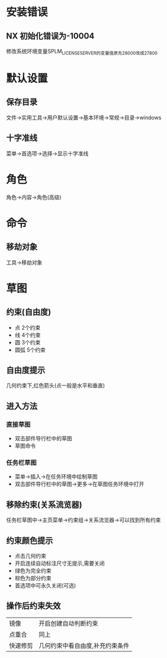 * 安装错误
** NX 初始化错误为-10004
   修改系统环境变量SPLM_LICENSE_SERVER的变量值原先28000改成27800
* 默认设置
** 保存目录
   文件->实用工具->用户默认设置->基本环境->常规->目录->windows
** 十字准线
   菜单->首选项->选择->显示十字准线
* 角色
  角色->内容->角色(高级)
* 命令
** 移劫对象
   工具->移劫对象
* 草图
** 约束(自由度)
   - 点
     2个约束
   - 线
     4个约束
   - 圆
     3个约束
   - 圆弧
     5个约束
** 自由度提示
   几何约束下,红色箭头(点一般是水平和垂直)
** 进入方法
*** 直接草图 
    - 双击部件导行栏中的草图
    - 草图命令
*** 任务栏草图
    - 菜单->插入->在任务环境中绘制草图
    - 双击部件导行栏中的草图->更多->在草图任务环境中打开
** 移除约束(关系流览器)
   任务栏草图中->主页菜单->约束组->关系流览器->可以找到所有约束
** 约束颜色提示
   - 点击几何约束
   - 开启连续自动标注尺寸无提示,需要关闭
   - 绿色为完全约束
   - 棕色为部分约束
   - 首选项中可永久关闭(可选)
** 操作后约束失效
|----------+---------------------------------|
| 镜像     | 开启创建自动判断约束            |
| 点重合   | 同上                            |
| 快速修剪 | 几何约束中看自由度,补充约束条件 |
|----------+---------------------------------|
   
